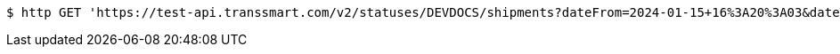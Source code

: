 [source,bash]
----
$ http GET 'https://test-api.transsmart.com/v2/statuses/DEVDOCS/shipments?dateFrom=2024-01-15+16%3A20%3A03&dateTo=2024-02-15+16%3A20%3A03&isIncremental=false&carrier=DPD&carrier=UPS&costCenter=&subAccount=&maxResults=10&currentStatusOnly=true&isDetailed=true&withPod=true'
----